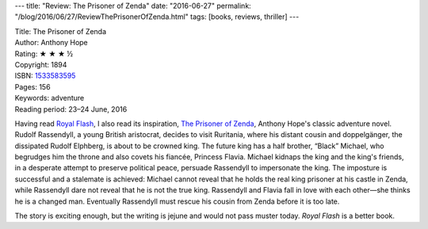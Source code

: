 ---
title: "Review: The Prisoner of Zenda"
date: "2016-06-27"
permalink: "/blog/2016/06/27/ReviewThePrisonerOfZenda.html"
tags: [books, reviews, thriller]
---



.. image:: https://images-na.ssl-images-amazon.com/images/P/1533583595.01.MZZZZZZZ.jpg
    :alt: The Prisoner of Zenda
    :target: https://www.amazon.com/dp/1533583595/?tag=georgvreill-20
    :class: right-float

| Title: The Prisoner of Zenda
| Author: Anthony Hope
| Rating: ★ ★ ★ ½
| Copyright: 1894
| ISBN: `1533583595 <https://www.amazon.com/dp/1533583595/?tag=georgvreill-20>`_
| Pages: 156
| Keywords: adventure
| Reading period: 23–24 June, 2016

Having read `Royal Flash`_,
I also read its inspiration, `The Prisoner of Zenda`_,
Anthony Hope's classic adventure novel.
Rudolf Rassendyll, a young British aristocrat,
decides to visit Ruritania,
where his distant cousin and doppelgänger, the dissipated Rudolf Elphberg,
is about to be crowned king.
The future king has a half brother, “Black” Michael,
who begrudges him the throne and also covets his fiancée, Princess Flavia.
Michael kidnaps the king and the king's friends,
in a desperate attempt to preserve political peace,
persuade Rassendyll to impersonate the king.
The imposture is successful and a stalemate is achieved:
Michael cannot reveal that he holds the real king prisoner at his castle in Zenda,
while Rassendyll dare not reveal that he is not the true king.
Rassendyll and Flavia fall in love with each other—she thinks he is a changed man.
Eventually Rassendyll must rescue his cousin from Zenda before it is too late.

The story is exciting enough,
but the writing is jejune and would not pass muster today.
*Royal Flash* is a better book.


.. _The Prisoner of Zenda:
    https://en.wikipedia.org/wiki/The_Prisoner_of_Zenda
.. _Royal Flash:
    /blog/2016/06/26/ReviewRoyalFlash.html

.. _permalink:
    /blog/2016/06/27/ReviewThePrisonerOfZenda.html
